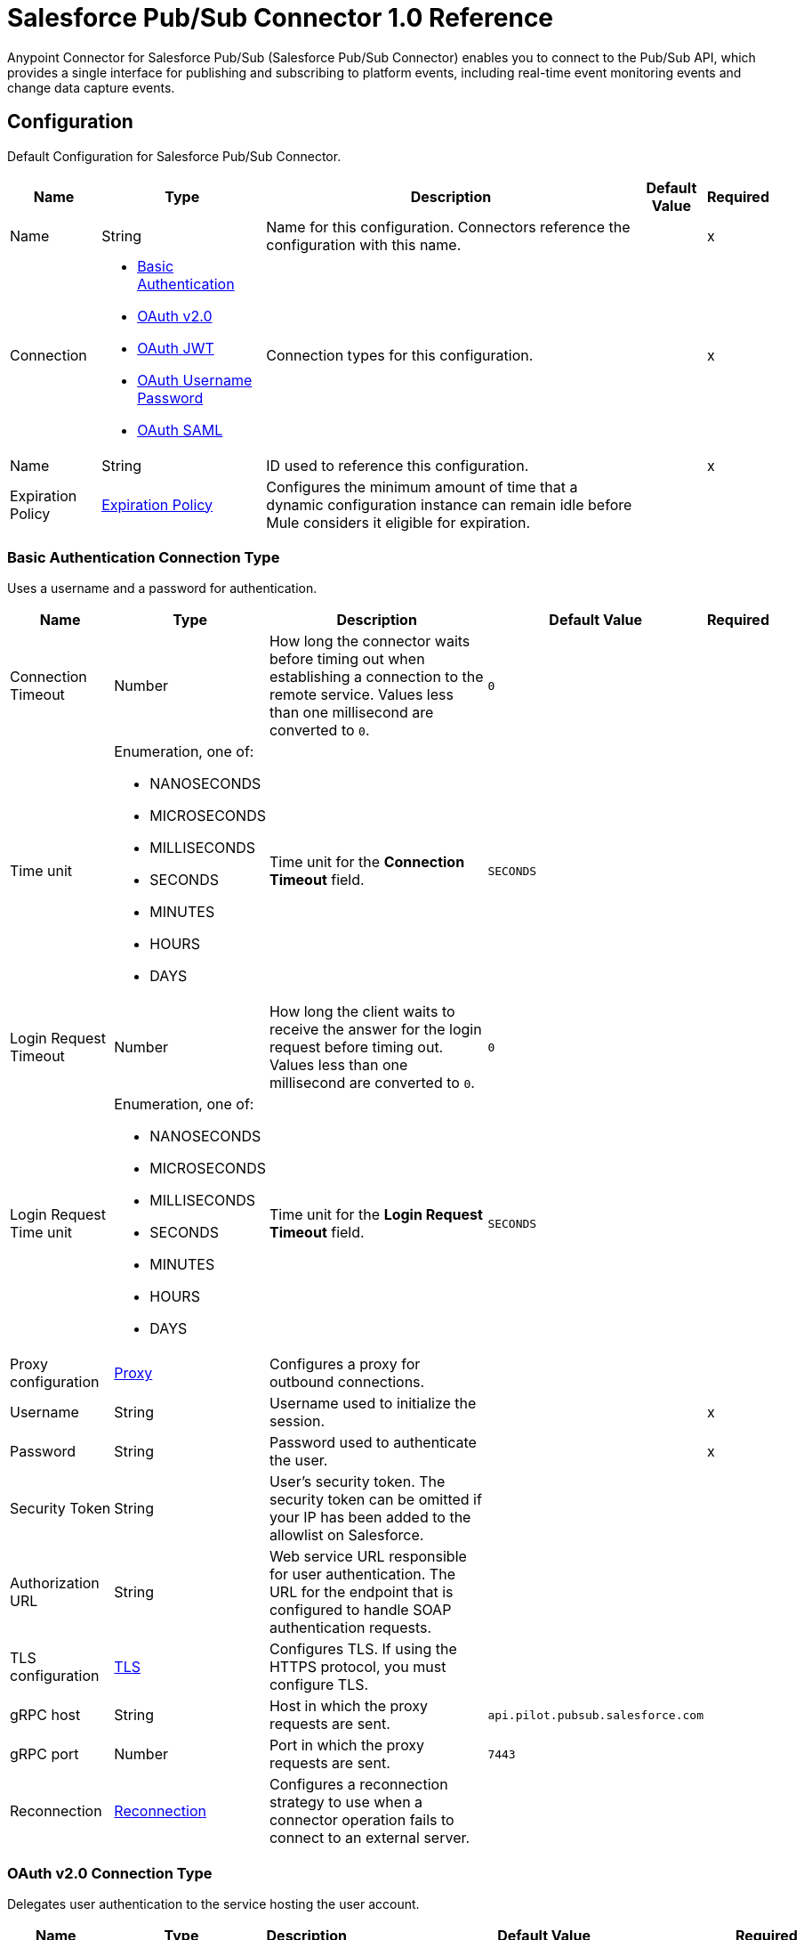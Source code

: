 = Salesforce Pub/Sub Connector 1.0 Reference

Anypoint Connector for Salesforce Pub/Sub (Salesforce Pub/Sub Connector) enables you to connect to the Pub/Sub API, which provides a single interface for publishing and subscribing to platform events, including real-time event monitoring events and change data capture events.


[[PubsubConfig]]
== Configuration

Default Configuration for Salesforce Pub/Sub Connector.

[%header%autowidth.spread]
|===
| Name | Type | Description | Default Value | Required
|Name | String | Name for this configuration. Connectors reference the configuration with this name. | | x
| Connection a| * <<PubsubConfig_Basic, Basic Authentication>>
* <<PubsubConfig_ConfigWithOauth, OAuth v2.0>>
* <<PubsubConfig_Jwt, OAuth JWT>>
* <<PubsubConfig_OauthUserPass, OAuth Username Password>>
* <<PubsubConfig_Saml, OAuth SAML>>
 | Connection types for this configuration. | | x
| Name a| String |  ID used to reference this configuration. |  | x
| Expiration Policy a| <<ExpirationPolicy>> |  Configures the minimum amount of time that a dynamic configuration instance can remain idle before Mule considers it eligible for expiration.   |  |
|===

[[PubsubConfig_Basic]]
=== Basic Authentication Connection Type

Uses a username and a password for authentication.

[%header%autowidth.spread]
|===
| Name | Type | Description | Default Value | Required
| Connection Timeout a| Number |  How long the connector waits before timing out when establishing a connection to the remote service. Values less than one millisecond are converted to `0`. |  `0` |
| Time unit a| Enumeration, one of:

** NANOSECONDS
** MICROSECONDS
** MILLISECONDS
** SECONDS
** MINUTES
** HOURS
** DAYS |  Time unit for the *Connection Timeout* field. |  `SECONDS` |
| Login Request Timeout a| Number |  How long the client waits to receive the answer for the login request before timing out. Values less than one millisecond are converted to `0`. |  `0` |
| Login Request Time unit a| Enumeration, one of:

** NANOSECONDS
** MICROSECONDS
** MILLISECONDS
** SECONDS
** MINUTES
** HOURS
** DAYS |  Time unit for the *Login Request Timeout* field. |  `SECONDS` |
| Proxy configuration a| <<ProxyConfiguration>> |  Configures a proxy for outbound connections. |  |
| Username a| String |  Username used to initialize the session. |  | x
| Password a| String |  Password used to authenticate the user. |  | x
| Security Token a| String |  User's security token. The security token can be omitted if your IP has been added to the allowlist on Salesforce. |  |
| Authorization URL a| String |  Web service URL responsible for user authentication. The URL for the endpoint that is configured to handle SOAP authentication requests. |  |
| TLS configuration a| <<Tls>> |  Configures TLS. If using the HTTPS protocol, you must configure TLS.  |  |
| gRPC host a| String |  Host in which the proxy requests are sent. |  `api.pilot.pubsub.salesforce.com` |
| gRPC port a| Number |  Port in which the proxy requests are sent. |  `7443` |
| Reconnection a| <<Reconnection>> |  Configures a reconnection strategy to use when a connector operation fails to connect to an external server. |  |
|===

[[PubsubConfig_ConfigWithOauth]]
=== OAuth v2.0 Connection Type

Delegates user authentication to the service hosting the user account.

[%header%autowidth.spread]
|===
| Name | Type | Description | Default Value | Required
| Connection Timeout a| Number |  How long the connector waits before timing out when establishing a connection to the remote service. Values less than one millisecond are converted to `0`. |  `0` |
| Time unit a| Enumeration, one of:

** NANOSECONDS
** MICROSECONDS
** MILLISECONDS
** SECONDS
** MINUTES
** HOURS
** DAYS |  Time unit for the *Connection Timeout* field. |  `SECONDS` |
| Login Request Timeout a| Number |  How long the client waits to receive the answer for the login request before timing out. Values less than one millisecond are converted to `0`. |  `0` |
| Login Request Time unit a| Enumeration, one of:

** NANOSECONDS
** MICROSECONDS
** MILLISECONDS
** SECONDS
** MINUTES
** HOURS
** DAYS |  Time unit for the *Login Request Timeout* field. |  `SECONDS` |
| Proxy configuration a| <<ProxyConfiguration>> |  Configures a proxy for outbound connections. |  |
| Api Version a| Number |  API version used. Defaults to the latest API version supported by the connector. |  |
| TLS configuration a| <<Tls>> |  Configures TLS. If using the HTTPS protocol, you must configure TLS.  |  |
| gRPC host a| String |  Host in which the proxy requests are sent. |  `api.pilot.pubsub.salesforce.com` |
| gRPC port a| Number |  Port in which the proxy requests are sent. |  `7443` |
| Reconnection a| <<Reconnection>> |  Configures a reconnection strategy to use when a connector operation fails to connect to an external server. |  |
| Consumer Key a| String |  OAuth consumer key, as registered with the service provider. |  | x
| Consumer Secret a| String |  OAuth consumer secret, as registered with the service provider. |  | x
| Authorization Url a| String |  URL of the service provider's authorization endpoint. |  `https://login.salesforce.com/services/oauth2/authorize` |
| Access Token Url a| String |  URL of the service provider's access token endpoint. |  `https://login.salesforce.com/services/oauth2/token` |
| Scopes a| String |  OAuth scopes to request during the OAuth dance. This value defaults to the scopes in the annotation. |  |
| Resource Owner Id a| String |  Resource owner ID to use with the authorization code grant type. |  |
| Before a| String |  Name of the flow to execute immediately before starting the OAuth dance. |  |
| After a| String |  Name of the flow to execute immediately after receiving an access token. |  |
| Listener Config a| String |  Configuration for the HTTP listener that listens for requests on the access token callback endpoint. |  | x
| Callback Path a| String |  Path of the access token callback endpoint. |  | x
| Authorize Path a| String |  Path of the local HTTP endpoint that triggers the OAuth dance. |  | x
| External Callback Url a| String |  URL that the OAuth provider uses to access the callback endpoint if the endpoint is behind a proxy or accessed through an indirect URL. |  |
| Object Store a| String |  Configures the object store that stores data for each resource owner. If not configured, Mule uses the default object store. |  |
|===

[[PubsubConfig_Jwt]]
=== OAuth JWT Connection Type

Uses OAuth 2.0 with a JSON Web Token (JWT) request for user authentication.

[%header%autowidth.spread]
|===
| Name | Type | Description | Default Value | Required
| Connection Timeout a| Number |  How long the connector waits before timing out when establishing a connection to the remote service. Values less than one millisecond are converted to `0`. |  `0` |
| Time unit a| Enumeration, one of:

** NANOSECONDS
** MICROSECONDS
** MILLISECONDS
** SECONDS
** MINUTES
** HOURS
** DAYS |  Time unit for the *Connection Timeout* field. |  `SECONDS` |
| Login Request Timeout a| Number |  How long the client waits to receive the answer for the login request before timing out. Values less than one millisecond are converted to `0`. |  `0` |
| Login Request Time unit a| Enumeration, one of:

** NANOSECONDS
** MICROSECONDS
** MILLISECONDS
** SECONDS
** MINUTES
** HOURS
** DAYS |  Time unit for the *Login Request Timeout* field. |  `SECONDS` |
| Proxy configuration a| <<ProxyConfiguration>> |  Configures a proxy for outbound connections. |  |
| Api Version a| Number |  API version used. Defaults to the latest API version supported by the connector. |  |
| Consumer Key a| String |  Consumer key for the Salesforce connected app. |  | x
| Key Store a| String |  Path to the keystore used to sign data during authentication. |  | x
| Store Password a| String |  Password of the keystore. |  | x
| Certificate Alias a| String |  Alias of the certificate. |  |
| Principal a| String |  Username of the desired Salesforce user to take action on behalf of. |  | x
| Token Endpoint a| String |  URL pointing to the server responsible for providing the authentication token. According to Salesforce, the *Token Endpoint* field is `https://login.salesforce.com/services/oauth2/token` or `https://acme.force.com/customers/services/oauth2/token` (in which `acme.force.com/customers` is your community URL) if implementing for a community. |  `https://login.salesforce.com/services/oauth2/token` |
| Audience Url a| String |  Audience identifies the authorization server as an intended audience. The authorization server must verify that the authorization server is an intended audience for the token. Use the authorization server's URL for the audience value: `https://login.salesforce.com`, `https://test.salesforce.com`, or `https://community.force.com/customers` if implementing for a community. |  |
| TLS configuration a| <<Tls>> |  Configures TLS. If using the HTTPS protocol, you must configure TLS.  |  |
| gRPC host a| String |  Host in which the proxy requests are sent. |  `api.pilot.pubsub.salesforce.com` |
| gRPC port a| Number |  Port in which the proxy requests are sent. |  `7443` |
| Reconnection a| <<Reconnection>> |  Configures a reconnection strategy to use when a connector operation fails to connect to an external server. |  |
|===

[[PubsubConfig_OauthUserPass]]
=== OAuth Username Password Connection Type

Uses OAuth 2.0 with a username and a password for authentication.

[%header%autowidth.spread]
|===
| Name | Type | Description | Default Value | Required
| Connection Timeout a| Number |  How long the connector waits before timing out when establishing a connection to the remote service. Values less than one millisecond are converted to `0`. |  `0` |
| Time unit a| Enumeration, one of:

** NANOSECONDS
** MICROSECONDS
** MILLISECONDS
** SECONDS
** MINUTES
** HOURS
** DAYS |  Time unit for the *Connection Timeout* field. |  `SECONDS` |
| Login Request Timeout a| Number |  How long the client waits to receive the answer for the login request before timing out. Values less than one millisecond are converted to `0`. |  `0` |
| Login Request Time unit a| Enumeration, one of:

** NANOSECONDS
** MICROSECONDS
** MILLISECONDS
** SECONDS
** MINUTES
** HOURS
** DAYS |  Time unit for the *Login Request Timeout* field. |  `SECONDS` |
| Proxy configuration a| <<ProxyConfiguration>> |  Configures a proxy for outbound connections. |  |
| Api Version a| Number |  API version used. Defaults to the latest API version supported by the connector. |  |
| Consumer Key a| String |  Consumer key for the Salesforce connected app. |  | x
| Consumer Secret a| String |  Your application's client secret (consumer secret in Remote Access Detail). |  | x
| Username a| String |  Username used to initialize the session. |  | x
| Password a| String |  Password used to authenticate the user. |  | x
| Security Token a| String |  User's security token. The security token can be omitted if your IP has been added to the allowlist on Salesforce. |  |
| Token Endpoint a| String |  URL pointing to the server responsible for providing the authentication token. According to Salesforce, the *Token Endpoint* field is `https://login.salesforce.com/services/oauth2/token` or `https://acme.force.com/customers/services/oauth2/token` (in which `acme.force.com/customers` is your community URL) if implementing for a community. |  `https://login.salesforce.com/services/oauth2/token` |
| TLS configuration a| <<Tls>> |  Configures TLS. If using the HTTPS protocol, you must configure TLS.  |  |
| gRPC host a| String |  Host in which the proxy requests are sent. |  `api.pilot.pubsub.salesforce.com` |
| gRPC port a| Number |  Port in which the proxy requests are sent. |  `7443` |
| Reconnection a| <<Reconnection>> |  Configures a reconnection strategy to use when a connector operation fails to connect to an external server. |  |
|===

[[PubsubConfig_Saml]]
=== OAuth SAML Connection Type

Uses OAuth 2.0 with a signed SAML 2.0 assertion to request an access token.

[%header%autowidth.spread]
|===
| Name | Type | Description | Default Value | Required
| Connection Timeout a| Number |  How long the connector waits before timing out when establishing a connection to the remote service. Values less than one millisecond are converted to `0`. |  `0` |
| Time unit a| Enumeration, one of:

** NANOSECONDS
** MICROSECONDS
** MILLISECONDS
** SECONDS
** MINUTES
** HOURS
** DAYS |  Time unit for the *Connection Timeout* field. |  `SECONDS` |
| Login Request Timeout a| Number |  How long the client waits to receive the answer for the login request before timing out. Values less than one millisecond are converted to `0`. |  `0` |
| Login Request Time unit a| Enumeration, one of:

** NANOSECONDS
** MICROSECONDS
** MILLISECONDS
** SECONDS
** MINUTES
** HOURS
** DAYS |  Time unit for the *Login Request Timeout* field. |  `SECONDS` |
| Proxy configuration a| <<ProxyConfiguration>> |  Configures a proxy for outbound connections. |  |
| Api Version a| Number |  API version used. Defaults to the latest API version supported by the connector. |  |
| Consumer Key a| String |  Consumer key for the Salesforce connected app. |  | x
| Key Store a| String |  Path to the keystore used to sign data during authentication. |  | x
| Store Password a| String |  Password of the keystore. |  | x
| Certificate Alias a| String |  Alias of the certificate. |  |
| Principal a| String |  Username of the desired Salesforce user to take action on behalf of. |  | x
| Token Endpoint a| String |  URL pointing to the server responsible for providing the authentication token. According to Salesforce, the *Token Endpoint* field is `https://login.salesforce.com/services/oauth2/token` or `https://acme.force.com/customers/services/oauth2/token` (in which `acme.force.com/customers` is your community URL) if implementing for a community. |  `https://login.salesforce.com/services/oauth2/token` |
| TLS configuration a| <<Tls>> |  Configures TLS. If using the HTTPS protocol, you must configure TLS.  |  |
| gRPC host a| String |  Host in which the proxy requests are sent. |  `api.pilot.pubsub.salesforce.com` |
| gRPC port a| Number |  Port in which the proxy requests are sent. |  `7443` |
| Reconnection a| <<Reconnection>> |  Configures a reconnection strategy to use when a connector operation fails to connect to an external server. |  |
|===


== Sources
* <<SubscribeChannelListener>>


[[SubscribeChannelListener]]
=== Subscribe Channel Listener
`<salesforce-pub-sub:subscribe-channel-listener>`

Subscribes to a channel and listens for events.


[%header%autowidth.spread]
|===
| Name | Type | Description | Default Value | Required
| Configuration | String | Name of the configuration to use. | | x
| Channel Name a| String |  Name of the streaming channel to subscribe to. |  | x
| Replay Option a| One of:

* LATEST
* EARLIEST
* CUSTOM
* REPLAY ID FROM OBJECT STORE a|  Interface with the following implementations:

* `LATEST`
+
Subscriber receives new events that are broadcast after the client subscribes.

* `EARLIEST`
+
Subscriber receives all events, including past events that are within the retention window of the server and new events sent after subscription.

* `CUSTOM`
+
Subscriber receives only events with a replay ID higher than the specified value.

* `REPLAY ID FROM OBJECT STORE`
+
Subscriber receives only events with a replay ID higher than the specified value in object store. |  | x
| Batch events size a| Number |  Total number of events included in a server batch. Lower values indicate small memory footprint with more server calls, while bigger values indicate bigger memory footprint with less API calls. A new batch of events is requested by the connector after the flow consumes the existing events. |  `100` |
| Config Ref a| ConfigurationProvider |  Name of the configuration used to execute this component. |  | x
| Primary Node Only a| Boolean |  Determines whether to execute this source on only the primary node when running Mule instances in a cluster. |  `true` |
| Streaming Strategy a| * <<RepeatableInMemoryStream>>
* <<RepeatableFileStoreStream>>
* non-repeatable-stream |  Configures how Mule processes streams. Repeatable streams are the default behavior. |  |
| Redelivery Policy a| <<RedeliveryPolicy>> |  Defines a policy for processing the redelivery of the same message. |  |
| Reconnection Strategy a| * <<Reconnect>>
* <<ReconnectForever>> |  Retry strategy in case of connectivity errors. |  |
|===

==== Output

[%autowidth.spread]
|===
|Type |Any
| Attributes Type a| Any
|===

==== Associated Configurations

* <<PubsubConfig>>

== Operations
* <<PublishEvent>>
* <<Unauthorize>>


[[PublishEvent]]
=== Publish Event
`<salesforce-pub-sub:publish-event>`


Publishes the given list of events to the specified event topic. Only high-volume platform events, including real-time event monitoring events and change data capture events, are allowed.


[%header%autowidth.spread]
|===
| Name | Type | Description | Default Value | Required
| Configuration | String | Name of the configuration to use. | | x
| Topic a| String |  Name of the topic used for message publishing. |  | x
| Events a| Array of Object |  List of events to publish that match the schema of the current topic. |  `#[payload]` |
| Config Ref a| ConfigurationProvider |  Name of the configuration used to execute this component. |  | x
| Target Variable a| String |  Name of the variable that stores the operation's output. |  |
| Target Value a| String |  Expression that evaluates the operation’s output. The outcome of the expression is stored in the *Target Variable* field. |  `#[payload]` |
| Reconnection Strategy a| * <<Reconnect>>
* <<ReconnectForever>> |  Retry strategy in case of connectivity errors. |  |
|===

==== Output

[%autowidth.spread]
|===
|Type |Array of Object
|===

==== Associated Configurations

* <<PubsubConfig>>

==== Throws

* MULE:ANY
* SALESFORCE-PUB-SUB:CONNECTIVITY
* SALESFORCE-PUB-SUB:INVALID_INPUT
* SALESFORCE-PUB-SUB:RETRY_EXHAUSTED
* SALESFORCE-PUB-SUB:SECURITY
* SALESFORCE-PUB-SUB:SERVER_ERROR


[[Unauthorize]]
=== Unauthorize
`<salesforce-pub-sub:unauthorize>`


Deletes all the access token information of a given resource owner ID so that it is impossible to execute any operation for that user without doing the authorization dance again.

[%header%autowidth.spread]
|===
| Name | Type | Description | Default Value | Required
| Configuration | String | Name of the configuration to use. | | x
| Resource Owner Id a| String |  ID of the resource owner for whom to invalidate access. |  |
| Config Ref a| ConfigurationProvider |  Name of the configuration used to execute this component. |  | x
|===


==== Associated Configurations

* <<PubsubConfig>>


== Object Types

* <<CrlFile>>
* <<CustomOcspResponder>>
* <<CustomReplayId>>
* <<ExpirationPolicy>>
* <<KeyStore>>
* <<ProxyConfiguration>>
* <<Reconnect>>
* <<ReconnectForever>>
* <<Reconnection>>
* <<RedeliveryPolicy>>
* <<RedeliveryPolicyMessageIdentifier>>
* <<RepeatableFileStoreStream>>
* <<RepeatableInMemoryStream>>
* <<ReplayIdFromObjectStore>>
* <<StandardRevocationCheck>>
* <<Tls>>
* <<TrustStore>>

[[CrlFile]]
=== CRL File

Specifies the location of the certification revocation list (CRL) file.

[%header,cols="20s,25a,30a,15a,10a"]
|===
| Field | Type | Description | Default Value | Required
| Path a| String | Path to the CRL file. |  |
|===

[[CustomOcspResponder]]
=== Custom OCSP Responder

Configures a custom OCSP responder for certification revocation checks.

[%header,cols="20s,25a,30a,15a,10a"]
|===
| Field | Type | Description | Default Value | Required
| Url a| String | URL of the OCSP responder. |  |
| Cert Alias a| String | Alias of the signing certificate for the OCSP response. If specified, the alias must be in the truststore. |  |
|===

[[CustomReplayId]]
=== Custom Replay Id

Configures a custom replay ID.

[%header,cols="20s,25a,30a,15a,10a"]
|===
| Field | Type | Description | Default Value | Required
| Replay Id a| Number | Subscriber receives all events after the event specified by its *Replay Id* value. The value is ignored if the replay option is set on `EARLIEST`, `LATEST`, or `FROM_OS`. |  | x
|===

[[ExpirationPolicy]]
=== Expiration Policy

Configures an expiration policy strategy.

[%header,cols="20s,25a,30a,15a,10a"]
|===
| Field | Type | Description | Default Value | Required
| Max Idle Time a| Number | Configures the maximum amount of time that a dynamic configuration instance can remain idle before Mule considers it eligible for expiration. |  |
| Time Unit a| Enumeration, one of:

** NANOSECONDS
** MICROSECONDS
** MILLISECONDS
** SECONDS
** MINUTES
** HOURS
** DAYS | Time unit for the *Max Idle Time* field. |  |
|===

[[KeyStore]]
=== Keystore

Configures the keystore for the TLS protocol. The keystore you generate contains a private key and a public certificate.

[%header,cols="20s,25a,30a,15a,10a"]
|===
| Field | Type | Description | Default Value | Required
| Path a| String | Path to the keystore. Mule resolves the path relative to the current classpath and file system. |  |
| Type a| String | Type of keystore. |  |
| Alias a| String | Alias of the key to use when the keystore contains multiple private keys. By default, Mule uses the first key in the file. |  |
| Key Password a| String | Password used to protect the private key. |  |
| Password a| String | Password used to protect the keystore. |  |
| Algorithm a| String | Encryption algorithm that the keystore uses. |  |
|===

[[ProxyConfiguration]]
=== Proxy

Configures a proxy for outbound connections.

[%header,cols="20s,25a,30a,15a,10a"]
|===
| Field | Type | Description | Default Value | Required
| Host a| String | Host in which the proxy requests are sent. |  | x
| Port a| Number | Port in which the proxy requests are sent. |  | x
| Username a| String | Username to authenticate against the proxy. |  |
| Password a| String | Password to authenticate against the proxy. |  |
|===

[[Reconnect]]
=== Reconnect

Configures a standard reconnection strategy, which specifies how often to reconnect and how many reconnection attempts the connector source or operation can make.

[%header,cols="20s,25a,30a,15a,10a"]
|===
| Field | Type | Description | Default Value | Required
| Frequency a| Number | How often to attempt to reconnect, in milliseconds. |  |
| Blocking a| Boolean | If `false`, the reconnection strategy runs in a separate, non-blocking thread. |  |
| Count a| Number | How many reconnection attempts the Mule app can make. |  |
|===

[[ReconnectForever]]
=== Reconnect Forever

Configures a forever reconnection strategy by which the connector source or operation attempts to reconnect at a specified frequency for as long as the Mule app runs.

[%header,cols="20s,25a,30a,15a,10a"]
|===
| Field | Type | Description | Default Value | Required
| Frequency a| Number | How often to attempt to reconnect, in milliseconds. |  |
| Blocking a| Boolean | If `false`, the reconnection strategy runs in a separate, non-blocking thread. |  |
|===

[[Reconnection]]
=== Reconnection

Configures a reconnection strategy for an operation.

[%header,cols="20s,25a,30a,15a,10a"]
|===
| Field | Type | Description | Default Value | Required
| Fails Deployment a| Boolean | Configures a reconnection strategy to use when a connector operation fails to connect to an external server. |  |
| Reconnection Strategy a| * <<Reconnect>>
* <<ReconnectForever>> | Reconnection strategy to use. |  |
|===

[[RedeliveryPolicy]]
=== Redelivery Policy

Configures the redelivery policy for executing requests that generate errors. You can add a redelivery policy to any source in a flow.

[%header,cols="20s,25a,30a,15a,10a"]
|===
| Field | Type | Description | Default Value | Required
| Max Redelivery Count a| Number | Maximum number of times that a redelivered request can be processed unsuccessfully before returning a `REDELIVERY_EXHAUSTED` error. |  |
| Message Digest Algorithm a| String | Secure hashing algorithm to use if the *Use Secure Hash* field is `true`. If the payload of the message is a Java object, Mule ignores this value and returns the value that the payload's `hashCode()` returned. |  |
| Message Identifier a| <<RedeliveryPolicyMessageIdentifier>> | One or more expressions that determine if a message was redelivered. This property can be set only if the *Use Secure Hash* field is `false`. |  |
| Object Store a| ObjectStore | Configures the object store that stores the redelivery counter for each message. |  |
|===

[[RedeliveryPolicyMessageIdentifier]]
=== Redelivery Policy Message Identifier

Configures how to identify a redelivered message and how to find out when the message was redelivered.

[%header,cols="20s,25a,30a,15a,10a"]
|===
| Field | Type | Description | Default Value | Required
| Use Secure Hash a| Boolean | If `true`, Mule uses a secure hash algorithm to identify a redelivered message. |  |
| Id Expression a| String | One or more expressions that determine when a message was redelivered. You can set this property only if the *Use Secure Hash* field is `false`. |  |
|===

[[RepeatableFileStoreStream]]
=== Repeatable File Store Stream

Configures the repeatable file-store streaming strategy by which Mule keeps a portion of the stream content in memory. If the stream content is larger than the configured buffer size, Mule backs up the buffer's content to disk and then clears the memory.

[%header,cols="20s,25a,30a,15a,10a"]
|===
| Field | Type | Description | Default Value | Required
| In Memory Size a| Number a| Maximum amount of memory that the stream can use for data. If the amount of memory exceeds this value, Mule buffers the content to disk. To optimize performance:

* Configure a larger buffer size to avoid the number of times Mule needs to write the buffer on disk. This increases performance, but it also limits the number of concurrent requests your application can process, because it requires additional memory.

* Configure a smaller buffer size to decrease memory load at the expense of response time. |  |
| Buffer Unit a| Enumeration, one of:

** BYTE
** KB
** MB
** GB | Unit for the *In Memory Size* field. |  |
|===

[[RepeatableInMemoryStream]]
=== Repeatable In Memory Stream

Configures the in-memory streaming strategy by which the request fails if the data exceeds the MAX buffer size. Always run performance tests to find the optimal buffer size for your specific use case.

[%header,cols="20s,25a,30a,15a,10a"]
|===
| Field | Type | Description | Default Value | Required
| Initial Buffer Size a| Number | Initial amount of memory to allocate to the data stream. If the streamed data exceeds this value, the buffer expands by *Buffer Size Increment*, with an upper limit of *Max In Memory Size value*. |  |
| Buffer Size Increment a| Number | This is by how much the buffer size expands if it exceeds its initial size. Setting a value of zero or lower means that the buffer should not expand, meaning that a `STREAM_MAXIMUM_SIZE_EXCEEDED` error is raised when the buffer gets full. |  |
| Max Buffer Size a| Number | Maximum size of the buffer. If the buffer size exceeds this value, Mule raises a `STREAM_MAXIMUM_SIZE_EXCEEDED` error. A value of less than or equal to `0` means no limit. |  |
| Buffer Unit a| Enumeration, one of:

** BYTE
** KB
** MB
** GB | Unit for the *Initial Buffer Size*, *Buffer Size Increment*, and *Buffer Unit* fields. |  |
|===

[[ReplayIdFromObjectStore]]
=== Replay Id From Object Store

Configures a replay ID from object store.

[%header,cols="20s,25a,30a,15a,10a"]
|===
| Field | Type | Description | Default Value | Required
| Os Name a| String | Name of the object store from where to get the latest replay ID. The value is ignored if the replay option is set on `EARLIEST`, `LATEST`, or `CUSTOM`. |  | x
| Os Key a| String | Name of the key that contains the latest replay ID. The value is ignored if the replay option is set on `EARLIEST`, `LATEST`, or `CUSTOM`. |  | x
|===

[[StandardRevocationCheck]]
=== Standard Revocation Check

Configures standard revocation checks for TLS certificates.

[%header,cols="20s,25a,30a,15a,10a"]
|===
| Field | Type | Description | Default Value | Required
| Only End Entities a| Boolean a| Which elements to verify in the certificate chain:

* `true`
+
Verify only the last element in the certificate chain.

* `false`
+
Verify all elements in the certificate chain. |  |
| Prefer Crls a| Boolean a| How to check certificate validity:

* `true`
+
Check the Certification Revocation List (CRL) for certificate validity.

* `false`
+
Use the Online Certificate Status Protocol (OCSP) to check certificate validity. |  |
| No Fallback a| Boolean a| Whether to use the secondary method to check certificate validity:

* `true`
+
Use the method that wasn't specified in the *Prefer Crls* field (the secondary method) to check certificate validity.

* `false`
+
Do not use the secondary method to check certificate validity. |  |
| Soft Fail a| Boolean a| What to do if the revocation server can't be reached or is busy:

* `true`
+
Avoid verification failure.

* `false`
+
Allow the verification to fail. |  |
|===

[[Tls]]
=== TLS

Configures TLS to provide secure communications for the Mule app.

[%header,cols="20s,25a,30a,15a,10a"]
|===
| Field | Type | Description | Default Value | Required
| Enabled Protocols a| String | Comma-separated list of protocols enabled for this context. |  |
| Enabled Cipher Suites a| String | Comma-separated list of cipher suites enabled for this context. |  |
| Trust Store a| <<TrustStore>> | Configures the TLS truststore. |  |
| Key Store a| <<KeyStore>> | Configures the TLS keystore. |  |
| Revocation Check a| * <<StandardRevocationCheck>>
* <<CustomOcspResponder>>
* <<CrlFile>> | Configures a revocation checking mechanism. |  |
|===

[[TrustStore]]
=== Truststore

Configures the truststore for TLS.

[%header,cols="20s,25a,30a,15a,10a"]
|===
| Field | Type | Description | Default Value | Required
| Path a| String | Path to the truststore. Mule resolves the path relative to the current classpath and file system. |  |
| Password a| String | Password used to protect the truststore. |  |
| Type a| String | Type of truststore. |  |
| Algorithm a| String | Encryption algorithm that the truststore uses. |  |
| Insecure a| Boolean | If `true`, Mule stops performing certificate validations. Setting this to `true` can make connections vulnerable to attacks. |  |
|===

== See Also

* xref:connectors::introduction/introduction-to-anypoint-connectors.adoc[Introduction to Anypoint Connectors]
* https://help.mulesoft.com[MuleSoft Help Center]
